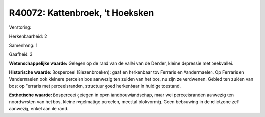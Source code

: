 R40072: Kattenbroek, 't Hoeksken
================================

Verstoring:

Herkenbaarheid: 2

Samenhang: 1

Gaafheid: 3

**Wetenschappelijke waarde:**
Gelegen op de rand van de vallei van de Dender, kleine depressie met
beekvallei.

**Historische waarde:**
Bosperceel (Biezenbroeken): gaaf en herkenbaar tov Ferraris en
Vandermaelen. Op Ferraris en Vandermaelen ook kleinere percelen bos
aanwezig ten zuiden van het bos, nu zijn ze verdwenen. Gebied ten zuiden
van bos: op Ferraris met perceelsranden, structuur goed herkenbaar in
huidige toestand.

**Esthetische waarde:**
Bosperceel gelegen in open landbouwlandschap, maar wel perceelsranden
aanwezig ten noordwesten van het bos, kleine regelmatige percelen,
meestal blokvormig. Geen bebouwing in de relictzone zelf aanwezig, enkel
aan de rand.



